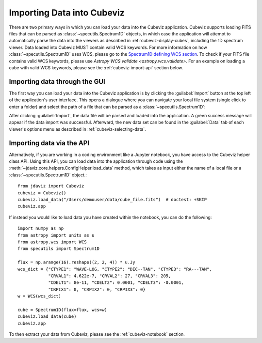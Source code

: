 .. _cubeviz-import-data:

***************************
Importing Data into Cubeviz
***************************

There are two primary ways in which you can load your data into the Cubeviz
application. Cubeviz supports loading FITS files that can be parsed as 
:class:`~specutils.Spectrum1D` objects, in which case the application will
attempt to automatically parse the data into the viewers as described in 
:ref:`cubeviz-display-cubes`, including the 1D spectrum viewer. Data loaded
into Cubeviz MUST contain valid WCS keywords. For more information on how :class:`~specutils.Spectrum1D`
uses WCS, please go to the `Spectrum1D defining WCS section <https://specutils.readthedocs.io/en/stable/spectrum1d.html#defining-wcs>`_.
To check if your FITS file contains valid WCS keywords, please use
`Astropy WCS validate <astropy.wcs.validate>`.
For an example on loading a cube with valid WCS keywords, please see the :ref:`cubeviz-import-api`
section below.

Importing data through the GUI
------------------------------

The first way you can load your data into the Cubeviz application is
by clicking the :guilabel:`Import` button at the top left of the application's 
user interface. This opens a dialogue where you can navigate your local
file system (single click to enter a folder) and select the path of a file 
that can be parsed as a :class:`~specutils.Spectrum1D`:

.. image:: img/cubeviz_import_data.png

After clicking :guilabel:`Import`, the data file will be parsed and loaded into the 
application. A green success message will appear if the data import 
was successful. Afterward, the new data set can be found in the :guilabel:`Data` 
tab of each viewer's options menu as described in :ref:`cubeviz-selecting-data`.

.. _cubeviz-import-api:

Importing data via the API
--------------------------

Alternatively, if you are working in a coding environment like a Jupyter
notebook, you have access to the Cubeviz helper class API. Using this API,
you can load data into the application through code using the
:meth:`~jdaviz.core.helpers.ConfigHelper.load_data`
method, which takes as input either the name of a local file or a 
:class:`~specutils.Spectrum1D` object.::

    from jdaviz import Cubeviz
    cubeviz = Cubeviz()
    cubeviz.load_data("/Users/demouser/data/cube_file.fits")  # doctest: +SKIP
    cubeviz.app


If instead you would like to load data you have created within the notebook,
you can do the following::

    import numpy as np
    from astropy import units as u
    from astropy.wcs import WCS
    from specutils import Spectrum1D

    flux = np.arange(16).reshape((2, 2, 4)) * u.Jy
    wcs_dict = {"CTYPE1": "WAVE-LOG, "CTYPE2": "DEC--TAN", "CTYPE3": "RA---TAN",
                "CRVAL1": 4.622e-7, "CRVAL2": 27, "CRVAL3": 205,
                "CDELT1": 8e-11, "CDELT2": 0.0001, "CDELT3": -0.0001,
                "CRPIX1": 0, "CRPIX2": 0, "CRPIX3": 0}
    w = WCS(wcs_dict)

    cube = Spectrum1D(flux=flux, wcs=w)
    cubeviz.load_data(cube)
    cubeviz.app


To then extract your data from Cubeviz, please see the :ref:`cubeviz-notebook` section.
